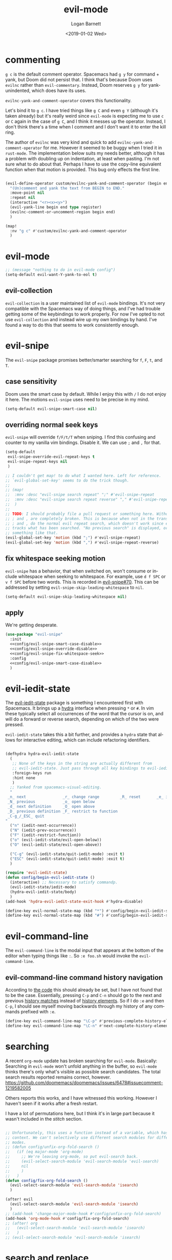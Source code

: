 #+title:    evil-mode
#+author:   Logan Barnett
#+email:    logustus@gmail.com
#+date:     <2019-01-02 Wed>
#+language: en
#+tags:     evil-mode emacs config

* commenting

=g c= is the default comment operator. Spacemacs had =g y= for command + yank,
but Doom did not persist that. I think that's because Doom uses =evilnc= rather
than =evil-commentary=. Instead, Doom reserves =g y= for yank-unindented, which
does have its uses.

=evilnc-yank-and-comment-operator= covers this functionality.

Let's bind it to =g c=. I have tried things like =g C= and even =g Y= (although
it's taken already) but it's really weird since =evil-mode= is expecting me to
use =c= or =C= again in the case of =g C=, and I think it messes up the
operator. Instead, I don't think there's a time when I comment and I don't want
it to enter the kill ring.

The author of =evilnc= was very kind and quick to add
=evilnc-yank-and-comment-operator= for me. However it seemed to be buggy when I
tried it in =rust-mode=. The implementation below suits my needs better,
although it has a problem with doubling up on indentation, at least when
pasting. I'm not sure what to do about that. Perhaps I have to use the copy-line
equivalent function when that motion is provided. This bug only effects the
first line.

#+name: config/evil-comment-yanks
#+begin_src emacs-lisp :results none :tangle yes

(evil-define-operator custom/evilnc-yank-and-comment-operator (begin end type register)
  "(Un)comment and yank the text from BEGIN to END."
  :move-point nil
  :repeat nil
  (interactive "<r><x><y>")
  (evil-yank-line begin end type register)
  (evilnc-comment-or-uncomment-region begin end)
  )

(map!
  :nv "g c" #'custom/evilnc-yank-and-comment-operator
  )
#+end_src


* evil-mode
  #+name: config/evil-Y-yanks-to-eol
  #+begin_src emacs-lisp :tangle yes
    ;; (message "nothing to do in evil-mode config")
    (setq-default evil-want-Y-yank-to-eol t)
  #+end_src
** evil-collection
   =evil-collection= is a user maintained list of =evil-mode= bindings. It's not
   very compatible with the Spacemacs way of doing things, and I've had trouble
   getting some of the keybindings to work properly. For now I've opted to not
   use =evil-collection= and instead wire up my own bindings by hand. I've found
   a way to do this that seems to work consistently enough.
* evil-snipe
The =evil-snipe= package promises better/smarter searching for =f=, =F=, =t=, and
=T=.
** case sensitivity
Doom uses the smart case by default. While I enjoy this with =/= I do not enjoy
it here. The motions =evil-snipe= uses need to be precise in my mind.

#+name: config/evil-snipe-smart-case-disable
#+begin_src emacs-lisp :results none :tangle yes
(setq-default evil-snipe-smart-case nil)
#+end_src
** overriding normal seek keys

=evil-snipe= will override =f/F/t/T= when sniping. I find this confusing and
counter to my vanilla vim bindings. Disable it. We can use =;= and =,= for that.

#+name: config/evil-snipe-override-disable
#+begin_src emacs-lisp :results none :tangle yes
(setq-default
 evil-snipe-override-evil-repeat-keys t
 evil-snipe-repeat-keys nil
 )

;; I couldn't get map! to do what I wanted here. Left for reference.
;; `evil-global-set-key' seems to do the trick though.
;;
;; (map!
;;  :mnv :desc "evil-snipe search repeat" ";" #'evil-snipe-repeat
;;  :mnv :desc "evil-snipe search repeat reverse" "," #'evil-snipe-repeat-reverse
;;  )
;;
;; TODO: I should probably file a pull request or something here. Without this,
;; ; and , are completely broken. This is because when not in the transient map,
;; ; and , do the normal evil repeat search, which doesn't work since evil-snipe
;; tracks what has been searched. "No previous search" is displayed, or
;; something like that.
(evil-global-set-key 'motion (kbd ";") #'evil-snipe-repeat)
(evil-global-set-key 'motion (kbd ",") #'evil-snipe-repeat-reverse)
#+end_src
** fix whitespace seeking motion

=evil-snipe= has a behavior, that when switched on, won't consume or include
whitespace when seeking to whitespace. For example, use =d f SPC= or =v f SPC=
before two words. This is recorded in [[https://github.com/hlissner/evil-snipe/issues/70][evil-snipe#70]]. This can be addressed by
setting =evil-snipe-skip-leading-whitespace= to =nil=.

#+name: config/evil-snipe-fix-whitespace-seek
#+begin_src emacs-lisp :results none :tangle yes
(setq-default evil-snipe-skip-leading-whitespace nil)
#+end_src


** apply

We're getting desperate.

#+begin_src emacs-lisp :results none :noweb yes
(use-package "evil-snipe"
  :init
  <<config/evil-snipe-smart-case-disable>>
  <<config/evil-snipe-override-disable>>
  <<config/evil-snipe-fix-whitespace-seek>>
  :config
  <<config/evil-snipe-smart-case-disable>>
  )
#+end_src
* evil-iedit-state
The [[https://github.com/syl20bnr/evil-iedit-state][evil-iedit-state]] package is something I encountered first with Spacemacs. It
brings up a [[https://github.com/abo-abo/hydra][hydra]] interface when pressing =*= or =#=. In vim these typically
select all occurrences of the word that the cursor is on, and will do a forward
or reverse search, depending on which of the two were pressed.

=evil-iedit-state= takes this a bit further, and provides a =hydra= state that
allows for interactive editing, which can include refactoring identifiers.

# Disabled for now.
#+begin_src emacs-lisp :results none :tangle no

(defhydra hydra-evil-iedit-state
  (
   ;; None of the keys in the string are actually different from
   ;; evil-iedit-state. Just pass through all key bindings to evil-iedit-state.
   :foreign-keys run
   :hint none
   )
  ;; Yanked from spacemacs-visual-editing.
  "
 _n_ next                _r_ change range         _R_ reset       _e_ iedit
 _N_ previous            _o_ open below
 _d_ next definition     _O_ open above
 _D_ previous definition _F_ restrict to function
 _C-g_/_ESC_ quit
"
  ("n" (iedit-next-occurrence))
  ("N" (iedit-prev-occurrence))
  ("F" (iedit-restrict-function))
  ("o" (evil-iedit-state/evil-open-below))
  ("O" (evil-iedit-state/evil-open-above))

  ("C-g" (evil-iedit-state/quit-iedit-mode) :exit t)
  ("ESC" (evil-iedit-state/quit-iedit-mode) :exit t)
  )

(require 'evil-iedit-state)
(defun config/begin-evil-iedit-state ()
  (interactive) ;; Necessary to satisfy commandp.
  (evil-iedit-state/iedit-mode)
  (hydra-evil-iedit-state/body)
  )
(add-hook 'hydra-evil-iedit-state-exit-hook #'hydra-disable)

(define-key evil-normal-state-map (kbd "*") #'config/begin-evil-iedit-state)
(define-key evil-normal-state-map (kbd "#") #'config/begin-evil-iedit-state)

#+end_src
* evil-command-line

The =evil-command-line= is the modal input that appears at the bottom of the
editor when typing things like =:=. So =:e foo.sh= would invoke the
=evil-command-line=.

** evil-command-line command history navigation

According to [[https://github.com/emacs-evil/evil/blob/d28206ccff74bc07ba335b8ff77805564f6928d7/evil-maps.el#L607][the code]] this should already be set, but I have not found that to
be the case. Essentially, pressing =C-p= and =C-n= should go to the next and
previous _history matches_ instead of _history elements_. So if I do =:e= and
then =C-p=, I should see myself moving backwards through my history of any
commands prefixed with =:e=.

#+name: config/evil-command-line-history-bindings
#+begin_src emacs-lisp :results none
(define-key evil-command-line-map "\C-p" #'previous-complete-history-element)
(define-key evil-command-line-map "\C-n" #'next-complete-history-element)
#+end_src


* searching

A recent =org-mode= update has broken searching for =evil-mode=. Basically:
Searching in =evil-mode= won't unfold anything in the buffer, so =evil-mode=
thinks there's only what's visible as possible search candidates. The total
search results reported remains correct, however.
https://github.com/doomemacs/doomemacs/issues/6478#issuecomment-1219582005

Others reports this works, and I have witnessed this working. However I haven't
seen if it works after a fresh restart.

I have a lot of permutations here, but I think it's in large part because it
wasn't included in the [[stitch]] section.

#+name: config/evil-fix-org-fold-search-doom-6578
#+begin_src emacs-lisp :results none :tangle yes

;; Unfortunately, this uses a function instead of a variable, which has a global
;; context. We can't selectively use different search modules for different
;; modes.
;; (defun config/unfix-org-fold-search ()
;;   (if (eq major-mode 'org-mode)
;;     ;; We're leaving org-mode, so put evil-search back.
;;     (evil-select-search-module 'evil-search-module 'evil-search)
;;     nil
;;     )
;;   )
(defun config/fix-org-fold-search ()
  (evil-select-search-module 'evil-search-module 'isearch)
  )

(after! evil
  (evil-select-search-module 'evil-search-module 'isearch)
  )
;; (add-hook 'change-major-mode-hook #'config/unfix-org-fold-search)
(add-hook 'org-mode-hook #'config/fix-org-fold-search)
;; (after! org
;;   (evil-select-search-module 'evil-search-module 'isearch)
;;   )
;; (evil-select-search-module 'evil-search-module 'isearch)
#+end_src

* search and replace
** global search and replace

I found it quite handy to have things like =:%s= and =:s= replace globally by
default, with the option to deactivate it by adding the =g= flag at the end of
the expression. This got switched off during an upgrade, so now I set it
manually.

#+name: config/evil-global-substitute
#+begin_src emacs-lisp :results none :tangle yes
(setq evil-ex-substitute-global t)
#+end_src

* stitch

It may not be apparent but =use-package= works as you'd want it to even if the
library is already loaded.

#+begin_src emacs-lisp :results none :noweb yes
<<config/evil-fix-org-fold-search-doom-6578>>
(use-package "evil"
  :ensure t
  :init
  (setq evil-want-integration t)
  (setq evil-want-keybinding nil)
  (evil-collection-init)
  <<config/evil-global-substitute>>
  <<config/evil-Y-yanks-to-eol>>
  <<config/evil-command-line-history-bindings>>
  :config
  <<config/evil-comment-yanks>>
  )

(use-package evil-collection
  :after evil
  :ensure t
  :config
  (evil-collection-init)
  )
#+end_src
